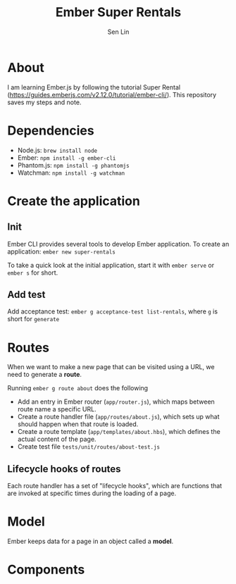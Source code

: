 #+TITLE: Ember Super Rentals
#+AUTHOR: Sen Lin

* About
I am learning Ember.js by following the tutorial Super Rental ([[https://guides.emberjs.com/v2.12.0/tutorial/ember-cli/]]). This repository saves my steps and note.


* Dependencies
- Node.js: ~brew install node~
- Ember: ~npm install -g ember-cli~
- Phantom.js: ~npm install -g phantomjs~
- Watchman: ~npm install -g watchman~

* Create the application
** Init
Ember CLI provides several tools to develop Ember application. To create an application: ~ember new super-rentals~

To take a quick look at the initial application, start it with ~ember serve~ or ~ember s~ for short.
** Add test
Add acceptance test: ~ember g acceptance-test list-rentals~, where ~g~ is short for ~generate~

* Routes
When we want to make a new page that can be visited using a URL, we need to generate a *route*.

Running ~ember g route about~ does the following
- Add an entry in Ember router (~app/router.js~), which maps between route name a specific URL.
- Create a route handler file (~app/routes/about.js~), which sets up what should happen when that route is loaded.
- Create a route template (~app/templates/about.hbs~), which defines the actual content of the page.
- Create test file ~tests/unit/routes/about-test.js~

** Lifecycle hooks of routes
Each route handler has a set of "lifecycle hooks", which are functions that are invoked at specific times during the loading of a page.

* Model
Ember keeps data for a page in an object called a *model*.

* Components

